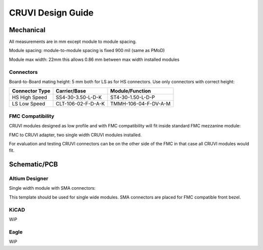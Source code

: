 CRUVI Design Guide
==================


Mechanical
----------

All measurements are in mm except module to module spacing.

Module spacing: module-to-module spacing is fixed 900 mil (same as PMoD)

Module max width: 22mm this allows 0.86 mm between max width installed modules


Connectors
~~~~~~~~~~

Board-to-Board mating height: 5 mm both for LS as for HS connectors. Use only connectors with correct height:

+------------------------+--------------------+----------------------+
| Connector Type         | Carrier/Base       | Module/Function      |
+========================+====================+======================+
| HS High Speed          | SS4-30-3.50-L-D-K  | ST4-30-1.50-L-D-P    |
+------------------------+--------------------+----------------------+
| LS Low Speed           | CLT-106-02-F-D-A-K | TMMH-106-04-F-DV-A-M |
+------------------------+--------------------+----------------------+

FMC Compatibility
~~~~~~~~~~~~~~~~~

CRUVI modules designed as low profile and with FMC compatibility will fit inside standard FMC mezzanine module:

.. image:: CR00061-3D.png

FMC to CRUVI adapter, two single width CRUVI modules installed.

For evaluation and testing CRUVI connectors can be on the other side of the FMC in that case all CRUVI modules would fit.

.. image:: CR00062-3D.png

Schematic/PCB
-------------

Altium Designer
~~~~~~~~~~~~~~~

Single width module with SMA connectors:

.. image:: CR00009-01-3D.png

This template should be used for single wide modules. SMA connectors are placed for FMC compatible front bezel.

KiCAD
~~~~~

WiP

Eagle
~~~~~

WiP










